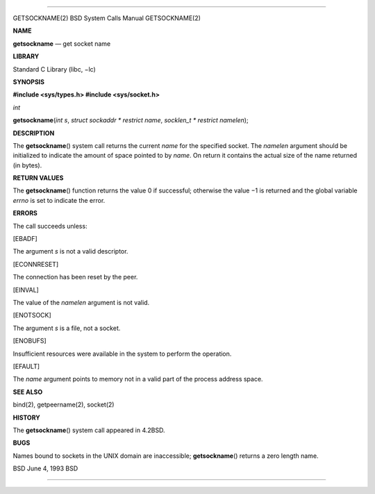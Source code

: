 --------------

GETSOCKNAME(2) BSD System Calls Manual GETSOCKNAME(2)

**NAME**

**getsockname** — get socket name

**LIBRARY**

Standard C Library (libc, −lc)

**SYNOPSIS**

**#include <sys/types.h>
#include <sys/socket.h>**

*int*

**getsockname**\ (*int s*, *struct sockaddr * restrict name*,
*socklen_t * restrict namelen*);

**DESCRIPTION**

The **getsockname**\ () system call returns the current *name* for the
specified socket. The *namelen* argument should be initialized to
indicate the amount of space pointed to by *name*. On return it contains
the actual size of the name returned (in bytes).

**RETURN VALUES**

The **getsockname**\ () function returns the value 0 if successful;
otherwise the value −1 is returned and the global variable *errno* is
set to indicate the error.

**ERRORS**

The call succeeds unless:

[EBADF]

The argument *s* is not a valid descriptor.

[ECONNRESET]

The connection has been reset by the peer.

[EINVAL]

The value of the *namelen* argument is not valid.

[ENOTSOCK]

The argument *s* is a file, not a socket.

[ENOBUFS]

Insufficient resources were available in the system to perform the
operation.

[EFAULT]

The *name* argument points to memory not in a valid part of the process
address space.

**SEE ALSO**

bind(2), getpeername(2), socket(2)

**HISTORY**

The **getsockname**\ () system call appeared in 4.2BSD.

**BUGS**

Names bound to sockets in the UNIX domain are inaccessible;
**getsockname**\ () returns a zero length name.

BSD June 4, 1993 BSD

--------------

.. Copyright (c) 1990, 1991, 1993
..	The Regents of the University of California.  All rights reserved.
..
.. This code is derived from software contributed to Berkeley by
.. Chris Torek and the American National Standards Committee X3,
.. on Information Processing Systems.
..
.. Redistribution and use in source and binary forms, with or without
.. modification, are permitted provided that the following conditions
.. are met:
.. 1. Redistributions of source code must retain the above copyright
..    notice, this list of conditions and the following disclaimer.
.. 2. Redistributions in binary form must reproduce the above copyright
..    notice, this list of conditions and the following disclaimer in the
..    documentation and/or other materials provided with the distribution.
.. 3. Neither the name of the University nor the names of its contributors
..    may be used to endorse or promote products derived from this software
..    without specific prior written permission.
..
.. THIS SOFTWARE IS PROVIDED BY THE REGENTS AND CONTRIBUTORS ``AS IS'' AND
.. ANY EXPRESS OR IMPLIED WARRANTIES, INCLUDING, BUT NOT LIMITED TO, THE
.. IMPLIED WARRANTIES OF MERCHANTABILITY AND FITNESS FOR A PARTICULAR PURPOSE
.. ARE DISCLAIMED.  IN NO EVENT SHALL THE REGENTS OR CONTRIBUTORS BE LIABLE
.. FOR ANY DIRECT, INDIRECT, INCIDENTAL, SPECIAL, EXEMPLARY, OR CONSEQUENTIAL
.. DAMAGES (INCLUDING, BUT NOT LIMITED TO, PROCUREMENT OF SUBSTITUTE GOODS
.. OR SERVICES; LOSS OF USE, DATA, OR PROFITS; OR BUSINESS INTERRUPTION)
.. HOWEVER CAUSED AND ON ANY THEORY OF LIABILITY, WHETHER IN CONTRACT, STRICT
.. LIABILITY, OR TORT (INCLUDING NEGLIGENCE OR OTHERWISE) ARISING IN ANY WAY
.. OUT OF THE USE OF THIS SOFTWARE, EVEN IF ADVISED OF THE POSSIBILITY OF
.. SUCH DAMAGE.

